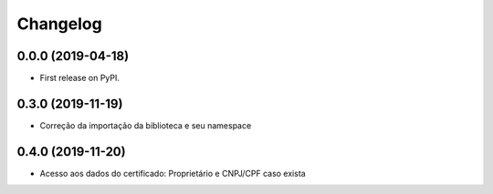 
Changelog
=========

0.0.0 (2019-04-18)
------------------

* First release on PyPI.

0.3.0 (2019-11-19)
------------------

* Correção da importação da biblioteca e seu namespace

0.4.0 (2019-11-20)
------------------

* Acesso aos dados do certificado: Proprietário e CNPJ/CPF caso exista
